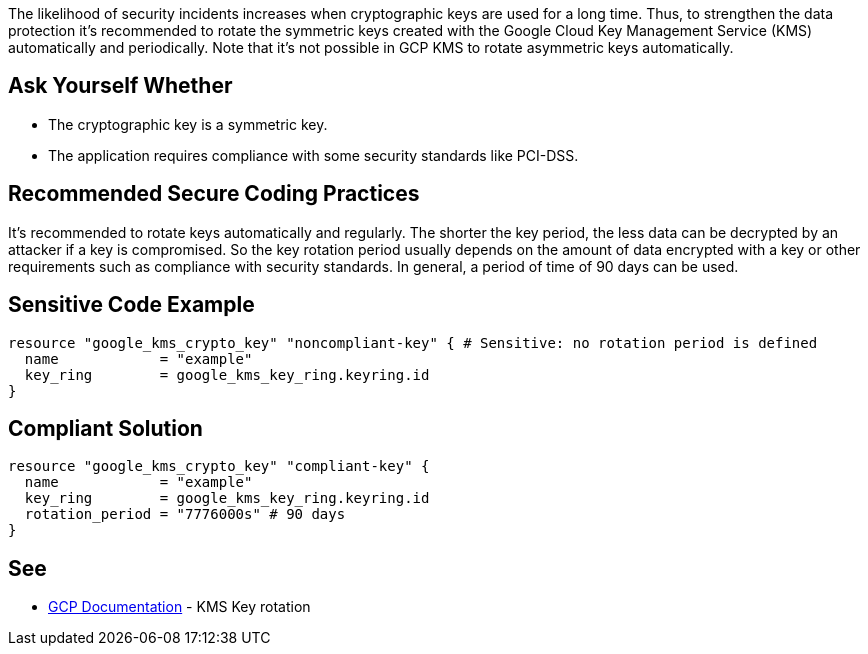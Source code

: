 The likelihood of security incidents increases when cryptographic keys are used for a long time. Thus, to strengthen the data protection it's recommended to rotate the symmetric keys created with the Google Cloud Key Management Service (KMS) automatically and periodically. Note that it's not possible in GCP KMS to rotate asymmetric keys automatically.


== Ask Yourself Whether

* The cryptographic key is a symmetric key.
* The application requires compliance with some security standards like PCI-DSS.


== Recommended Secure Coding Practices

It's recommended to rotate keys automatically and regularly. The shorter the key period, the less data can be decrypted by an attacker if a key is compromised. So the key rotation period usually depends on the amount of data encrypted with a key or other requirements such as compliance with security standards. In general, a period of time of 90 days can be used.


== Sensitive Code Example

[source,terraform]
----
resource "google_kms_crypto_key" "noncompliant-key" { # Sensitive: no rotation period is defined
  name            = "example"
  key_ring        = google_kms_key_ring.keyring.id
}
----

== Compliant Solution

[source,terraform]
----
resource "google_kms_crypto_key" "compliant-key" {
  name            = "example"
  key_ring        = google_kms_key_ring.keyring.id
  rotation_period = "7776000s" # 90 days
}
----

== See

* https://cloud.google.com/kms/docs/key-rotation[GCP Documentation] - KMS Key rotation


ifdef::env-github,rspecator-view[]

'''
== Implementation Specification
(visible only on this page)

=== Message

Make sure creating a key without a rotation period is safe here.


endif::env-github,rspecator-view[]
